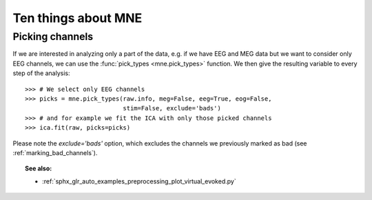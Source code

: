 Ten things about MNE
====================


.. _picking_channels:

Picking channels
----------------
If we are interested in analyzing only a part of the data,
e.g. if we have EEG and MEG data but we want to consider only EEG channels,
we can use the :func:`pick_types <mne.pick_types>` function.
We then give the resulting variable to every step of the analysis::

    >>> # We select only EEG channels
    >>> picks = mne.pick_types(raw.info, meg=False, eeg=True, eog=False,
                               stim=False, exclude='bads')
    >>> # and for example we fit the ICA with only those picked channels
    >>> ica.fit(raw, picks=picks)

Please note the `exclude='bads'` option, which excludes the channels we previously
marked as bad (see :ref:`marking_bad_channels`).


.. topic:: See also:

    * :ref:`sphx_glr_auto_examples_preprocessing_plot_virtual_evoked.py`
